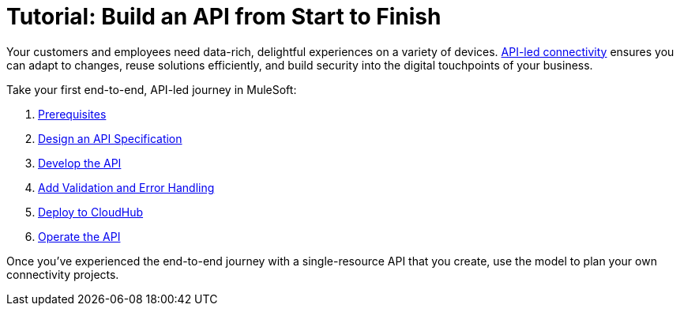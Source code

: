 = Tutorial: Build an API from Start to Finish
ifndef::env-site,env-github[]
endif::[]

Your customers and employees need data-rich, delightful experiences on a variety of devices.
https://blogs.mulesoft.com/dev/api-dev/what-is-api-led-connectivity/[API-led connectivity]
ensures you can adapt to changes, reuse solutions efficiently, 
and build security into the digital touchpoints of your business.

Take your first end-to-end, API-led journey in MuleSoft:

. xref:api-led-prerequisites.adoc[Prerequisites]
. xref:api-led-design.adoc[Design an API Specification]
. xref:api-led-develop.adoc[Develop the API]
. xref:api-led-test.adoc[Add Validation and Error Handling]
. xref:api-led-deploy.adoc[Deploy to CloudHub]
. xref:api-led-operate.adoc[Operate the API]

Once you've experienced the end-to-end journey with a single-resource API that you create, use the model to plan your own connectivity projects.
